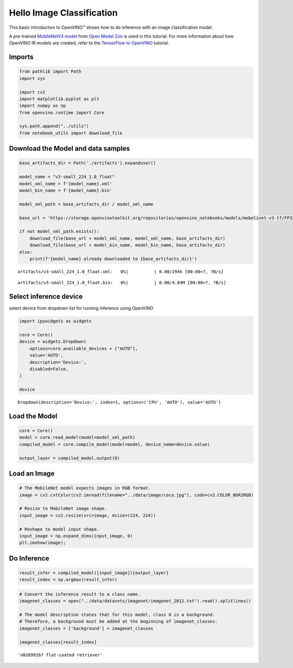 Hello Image Classification
==========================

This basic introduction to OpenVINO™ shows how to do inference with an
image classification model.

A pre-trained `MobileNetV3
model <https://docs.openvino.ai/2023.0/omz_models_model_mobilenet_v3_small_1_0_224_tf.html>`__
from `Open Model
Zoo <https://github.com/openvinotoolkit/open_model_zoo/>`__ is used in
this tutorial. For more information about how OpenVINO IR models are
created, refer to the `TensorFlow to
OpenVINO <101-tensorflow-classification-to-openvino-with-output.html>`__
tutorial.

Imports
-------

.. code:: ipython3

    from pathlib import Path
    import sys
    
    import cv2
    import matplotlib.pyplot as plt
    import numpy as np
    from openvino.runtime import Core
    
    sys.path.append("../utils")
    from notebook_utils import download_file

Download the Model and data samples
-----------------------------------

.. code:: ipython3

    base_artifacts_dir = Path('./artifacts').expanduser()
    
    model_name = "v3-small_224_1.0_float"
    model_xml_name = f'{model_name}.xml'
    model_bin_name = f'{model_name}.bin'
    
    model_xml_path = base_artifacts_dir / model_xml_name
    
    base_url = 'https://storage.openvinotoolkit.org/repositories/openvino_notebooks/models/mobelinet-v3-tf/FP32/'
    
    if not model_xml_path.exists():
        download_file(base_url + model_xml_name, model_xml_name, base_artifacts_dir)
        download_file(base_url + model_bin_name, model_bin_name, base_artifacts_dir)
    else:
        print(f'{model_name} already downloaded to {base_artifacts_dir}')



.. parsed-literal::

    artifacts/v3-small_224_1.0_float.xml:   0%|          | 0.00/294k [00:00<?, ?B/s]



.. parsed-literal::

    artifacts/v3-small_224_1.0_float.bin:   0%|          | 0.00/4.84M [00:00<?, ?B/s]


Select inference device
-----------------------

select device from dropdown list for running inference using OpenVINO

.. code:: ipython3

    import ipywidgets as widgets
    
    core = Core()
    device = widgets.Dropdown(
        options=core.available_devices + ["AUTO"],
        value='AUTO',
        description='Device:',
        disabled=False,
    )
    
    device




.. parsed-literal::

    Dropdown(description='Device:', index=1, options=('CPU', 'AUTO'), value='AUTO')



Load the Model
--------------

.. code:: ipython3

    core = Core()
    model = core.read_model(model=model_xml_path)
    compiled_model = core.compile_model(model=model, device_name=device.value)
    
    output_layer = compiled_model.output(0)

Load an Image
-------------

.. code:: ipython3

    # The MobileNet model expects images in RGB format.
    image = cv2.cvtColor(cv2.imread(filename="../data/image/coco.jpg"), code=cv2.COLOR_BGR2RGB)
    
    # Resize to MobileNet image shape.
    input_image = cv2.resize(src=image, dsize=(224, 224))
    
    # Reshape to model input shape.
    input_image = np.expand_dims(input_image, 0)
    plt.imshow(image);



.. image:: 001-hello-world-with-output_files/001-hello-world-with-output_10_0.png


Do Inference
------------

.. code:: ipython3

    result_infer = compiled_model([input_image])[output_layer]
    result_index = np.argmax(result_infer)

.. code:: ipython3

    # Convert the inference result to a class name.
    imagenet_classes = open("../data/datasets/imagenet/imagenet_2012.txt").read().splitlines()
    
    # The model description states that for this model, class 0 is a background.
    # Therefore, a background must be added at the beginning of imagenet_classes.
    imagenet_classes = ['background'] + imagenet_classes
    
    imagenet_classes[result_index]




.. parsed-literal::

    'n02099267 flat-coated retriever'


